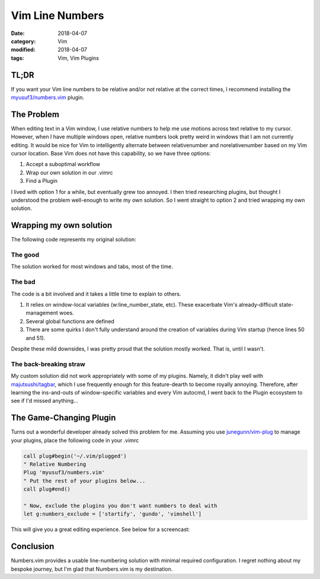 ################
Vim Line Numbers
################

:date: 2018-04-07
:category: Vim
:modified: 2018-04-07
:tags: Vim, Vim Plugins

TL;DR
=====

If you want your Vim line numbers to be relative and/or not relative at the
correct times, I recommend installing the `myusuf3/numbers.vim`_ plugin.

.. _`myusuf3/numbers.vim`: https://github.com/myusuf3/numbers.vim

The Problem
===========

When editing text in a Vim window, I use relative numbers to help me use
motions across text relative to my cursor. However, when I have multiple
windows open, relative numbers look pretty weird in windows that I am not
currently editing.  It would be nice for Vim to intelligently alternate between
relativenumber and norelativenumber based on my Vim cursor location. Base Vim
does not have this capability, so we have three options:

1. Accept a suboptimal workflow
2. Wrap our own solution in our .vimrc
3. Find a Plugin

I lived with option 1 for a while, but eventually grew too annoyed.  I then
tried researching plugins, but thought I understood the problem well-enough to
write my own solution. So I went straight to option 2 and tried wrapping my own
solution.

Wrapping my own solution
========================

The following code represents my original solution:

.. code-include:: vim-line-numbers/example.vim
    :lexer: vim
    :encoding: utf-8

The good
~~~~~~~~

The solution worked for most windows and tabs, most of the time.

The bad
~~~~~~~

The code is a bit involved and it takes a little time to explain to others.

1. It relies on window-local variables (w:line_number_state, etc).
   These exacerbate Vim's already-difficult state-management woes.
2. Several global functions are defined
3. There are some quirks I don't fully understand around the creation of
   variables during Vim startup (hence lines 50 and 51).

Despite these mild downsides, I was pretty proud that the solution mostly
worked. That is, until I wasn't.

The back-breaking straw
~~~~~~~~~~~~~~~~~~~~~~~

My custom solution did not work appropriately with some of my plugins. Namely,
it didn't play well with `majutsushi/tagbar`_, which I use frequently enough
for this feature-dearth to become royally annoying. Therefore, after learning
the ins-and-outs of window-specific variables and every Vim autocmd, I went
back to the Plugin ecosystem to see if I'd missed anything...

.. _`majutsushi/tagbar`: https://github.com/majutsushi/tagbar

The Game-Changing Plugin
========================

Turns out a wonderful developer already solved this problem for me.
Assuming you use `junegunn/vim-plug`_ to manage your plugins, place the
following code in your .vimrc

.. _`junegunn/vim-plug`: https://github.com/junegunn/vim-plug

.. code-block:: vim

    call plug#begin('~/.vim/plugged')
    " Relative Numbering
    Plug 'myusuf3/numbers.vim'
    " Put the rest of your plugins below...
    call plug#end()

    " Now, exclude the plugins you don't want numbers to deal with
    let g:numbers_exclude = ['startify', 'gundo', 'vimshell']

This will give you a great editing experience. See below for a screencast:

.. image:: {filename}/gif/numbers-vim.gif
    :alt: numbers.vim screencast
    :align: center

Conclusion
==========

Numbers.vim provides a usable line-numbering solution with minimal required
configuration. I regret nothing about my bespoke journey, but I'm glad that
Numbers.vim is my destination.
